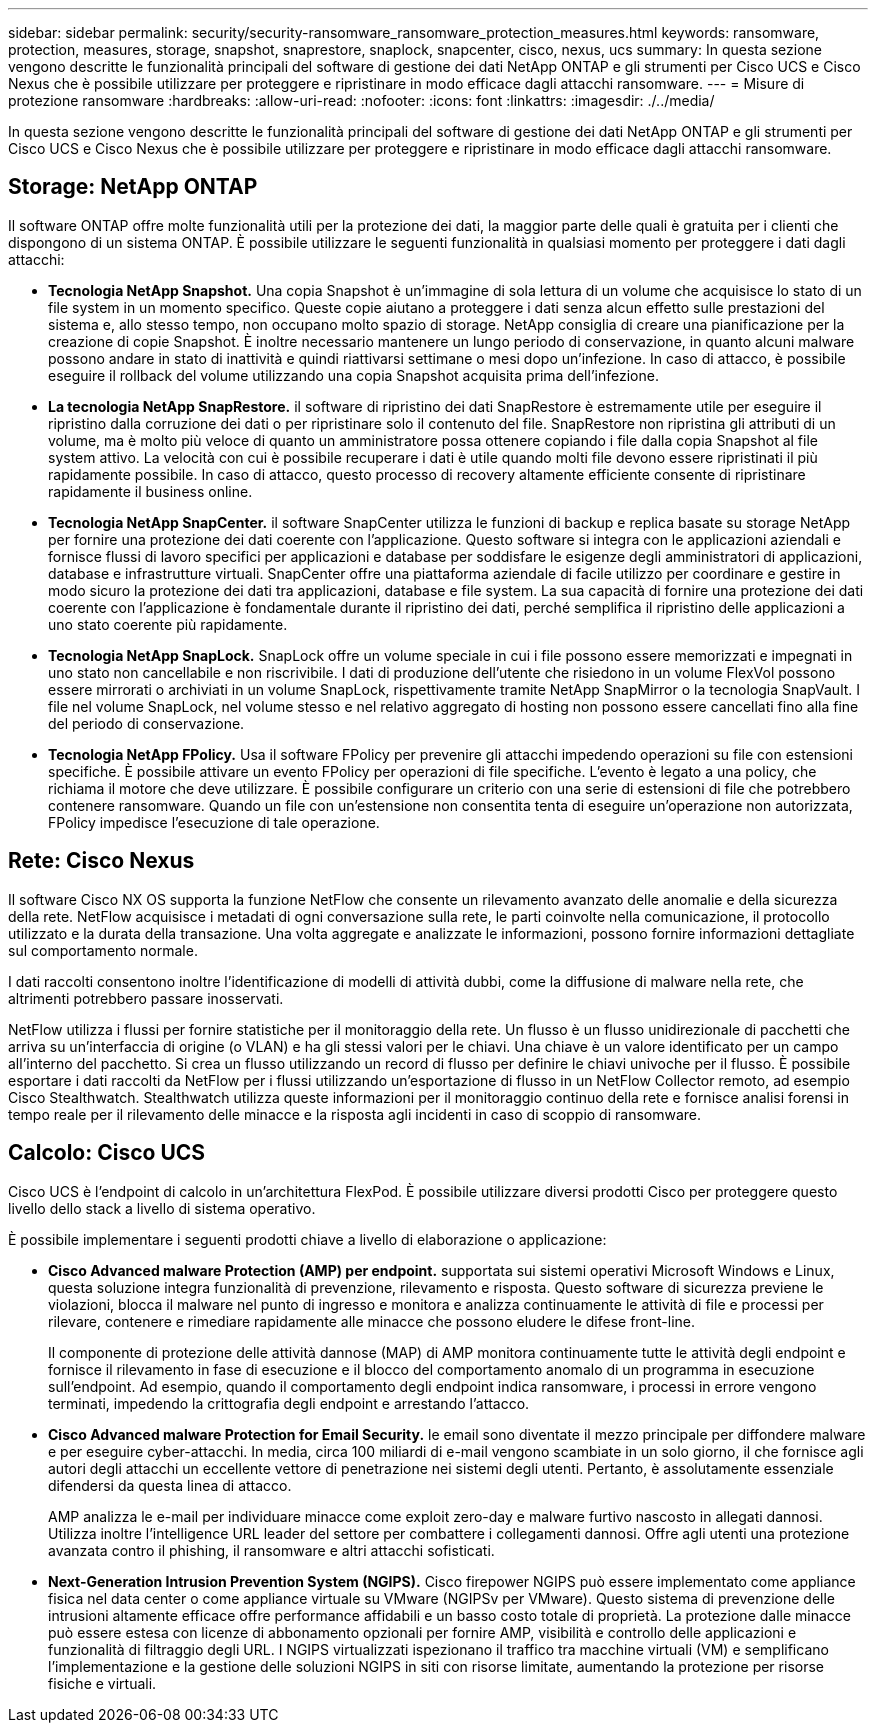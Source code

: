 ---
sidebar: sidebar 
permalink: security/security-ransomware_ransomware_protection_measures.html 
keywords: ransomware, protection, measures, storage, snapshot, snaprestore, snaplock, snapcenter, cisco, nexus, ucs 
summary: In questa sezione vengono descritte le funzionalità principali del software di gestione dei dati NetApp ONTAP e gli strumenti per Cisco UCS e Cisco Nexus che è possibile utilizzare per proteggere e ripristinare in modo efficace dagli attacchi ransomware. 
---
= Misure di protezione ransomware
:hardbreaks:
:allow-uri-read: 
:nofooter: 
:icons: font
:linkattrs: 
:imagesdir: ./../media/


[role="lead"]
In questa sezione vengono descritte le funzionalità principali del software di gestione dei dati NetApp ONTAP e gli strumenti per Cisco UCS e Cisco Nexus che è possibile utilizzare per proteggere e ripristinare in modo efficace dagli attacchi ransomware.



== Storage: NetApp ONTAP

Il software ONTAP offre molte funzionalità utili per la protezione dei dati, la maggior parte delle quali è gratuita per i clienti che dispongono di un sistema ONTAP. È possibile utilizzare le seguenti funzionalità in qualsiasi momento per proteggere i dati dagli attacchi:

* *Tecnologia NetApp Snapshot.* Una copia Snapshot è un'immagine di sola lettura di un volume che acquisisce lo stato di un file system in un momento specifico. Queste copie aiutano a proteggere i dati senza alcun effetto sulle prestazioni del sistema e, allo stesso tempo, non occupano molto spazio di storage. NetApp consiglia di creare una pianificazione per la creazione di copie Snapshot. È inoltre necessario mantenere un lungo periodo di conservazione, in quanto alcuni malware possono andare in stato di inattività e quindi riattivarsi settimane o mesi dopo un'infezione. In caso di attacco, è possibile eseguire il rollback del volume utilizzando una copia Snapshot acquisita prima dell'infezione.
* *La tecnologia NetApp SnapRestore.* il software di ripristino dei dati SnapRestore è estremamente utile per eseguire il ripristino dalla corruzione dei dati o per ripristinare solo il contenuto del file. SnapRestore non ripristina gli attributi di un volume, ma è molto più veloce di quanto un amministratore possa ottenere copiando i file dalla copia Snapshot al file system attivo. La velocità con cui è possibile recuperare i dati è utile quando molti file devono essere ripristinati il più rapidamente possibile. In caso di attacco, questo processo di recovery altamente efficiente consente di ripristinare rapidamente il business online.
* *Tecnologia NetApp SnapCenter.* il software SnapCenter utilizza le funzioni di backup e replica basate su storage NetApp per fornire una protezione dei dati coerente con l'applicazione. Questo software si integra con le applicazioni aziendali e fornisce flussi di lavoro specifici per applicazioni e database per soddisfare le esigenze degli amministratori di applicazioni, database e infrastrutture virtuali. SnapCenter offre una piattaforma aziendale di facile utilizzo per coordinare e gestire in modo sicuro la protezione dei dati tra applicazioni, database e file system. La sua capacità di fornire una protezione dei dati coerente con l'applicazione è fondamentale durante il ripristino dei dati, perché semplifica il ripristino delle applicazioni a uno stato coerente più rapidamente.
* *Tecnologia NetApp SnapLock.* SnapLock offre un volume speciale in cui i file possono essere memorizzati e impegnati in uno stato non cancellabile e non riscrivibile. I dati di produzione dell'utente che risiedono in un volume FlexVol possono essere mirrorati o archiviati in un volume SnapLock, rispettivamente tramite NetApp SnapMirror o la tecnologia SnapVault. I file nel volume SnapLock, nel volume stesso e nel relativo aggregato di hosting non possono essere cancellati fino alla fine del periodo di conservazione.
* *Tecnologia NetApp FPolicy.* Usa il software FPolicy per prevenire gli attacchi impedendo operazioni su file con estensioni specifiche. È possibile attivare un evento FPolicy per operazioni di file specifiche. L'evento è legato a una policy, che richiama il motore che deve utilizzare. È possibile configurare un criterio con una serie di estensioni di file che potrebbero contenere ransomware. Quando un file con un'estensione non consentita tenta di eseguire un'operazione non autorizzata, FPolicy impedisce l'esecuzione di tale operazione.




== Rete: Cisco Nexus

Il software Cisco NX OS supporta la funzione NetFlow che consente un rilevamento avanzato delle anomalie e della sicurezza della rete. NetFlow acquisisce i metadati di ogni conversazione sulla rete, le parti coinvolte nella comunicazione, il protocollo utilizzato e la durata della transazione. Una volta aggregate e analizzate le informazioni, possono fornire informazioni dettagliate sul comportamento normale.

I dati raccolti consentono inoltre l'identificazione di modelli di attività dubbi, come la diffusione di malware nella rete, che altrimenti potrebbero passare inosservati.

NetFlow utilizza i flussi per fornire statistiche per il monitoraggio della rete. Un flusso è un flusso unidirezionale di pacchetti che arriva su un'interfaccia di origine (o VLAN) e ha gli stessi valori per le chiavi. Una chiave è un valore identificato per un campo all'interno del pacchetto. Si crea un flusso utilizzando un record di flusso per definire le chiavi univoche per il flusso. È possibile esportare i dati raccolti da NetFlow per i flussi utilizzando un'esportazione di flusso in un NetFlow Collector remoto, ad esempio Cisco Stealthwatch. Stealthwatch utilizza queste informazioni per il monitoraggio continuo della rete e fornisce analisi forensi in tempo reale per il rilevamento delle minacce e la risposta agli incidenti in caso di scoppio di ransomware.



== Calcolo: Cisco UCS

Cisco UCS è l'endpoint di calcolo in un'architettura FlexPod. È possibile utilizzare diversi prodotti Cisco per proteggere questo livello dello stack a livello di sistema operativo.

È possibile implementare i seguenti prodotti chiave a livello di elaborazione o applicazione:

* *Cisco Advanced malware Protection (AMP) per endpoint.* supportata sui sistemi operativi Microsoft Windows e Linux, questa soluzione integra funzionalità di prevenzione, rilevamento e risposta. Questo software di sicurezza previene le violazioni, blocca il malware nel punto di ingresso e monitora e analizza continuamente le attività di file e processi per rilevare, contenere e rimediare rapidamente alle minacce che possono eludere le difese front-line.
+
Il componente di protezione delle attività dannose (MAP) di AMP monitora continuamente tutte le attività degli endpoint e fornisce il rilevamento in fase di esecuzione e il blocco del comportamento anomalo di un programma in esecuzione sull'endpoint. Ad esempio, quando il comportamento degli endpoint indica ransomware, i processi in errore vengono terminati, impedendo la crittografia degli endpoint e arrestando l'attacco.

* *Cisco Advanced malware Protection for Email Security.* le email sono diventate il mezzo principale per diffondere malware e per eseguire cyber-attacchi. In media, circa 100 miliardi di e-mail vengono scambiate in un solo giorno, il che fornisce agli autori degli attacchi un eccellente vettore di penetrazione nei sistemi degli utenti. Pertanto, è assolutamente essenziale difendersi da questa linea di attacco.
+
AMP analizza le e-mail per individuare minacce come exploit zero-day e malware furtivo nascosto in allegati dannosi. Utilizza inoltre l'intelligence URL leader del settore per combattere i collegamenti dannosi. Offre agli utenti una protezione avanzata contro il phishing, il ransomware e altri attacchi sofisticati.

* *Next-Generation Intrusion Prevention System (NGIPS).* Cisco firepower NGIPS può essere implementato come appliance fisica nel data center o come appliance virtuale su VMware (NGIPSv per VMware). Questo sistema di prevenzione delle intrusioni altamente efficace offre performance affidabili e un basso costo totale di proprietà. La protezione dalle minacce può essere estesa con licenze di abbonamento opzionali per fornire AMP, visibilità e controllo delle applicazioni e funzionalità di filtraggio degli URL. I NGIPS virtualizzati ispezionano il traffico tra macchine virtuali (VM) e semplificano l'implementazione e la gestione delle soluzioni NGIPS in siti con risorse limitate, aumentando la protezione per risorse fisiche e virtuali.

